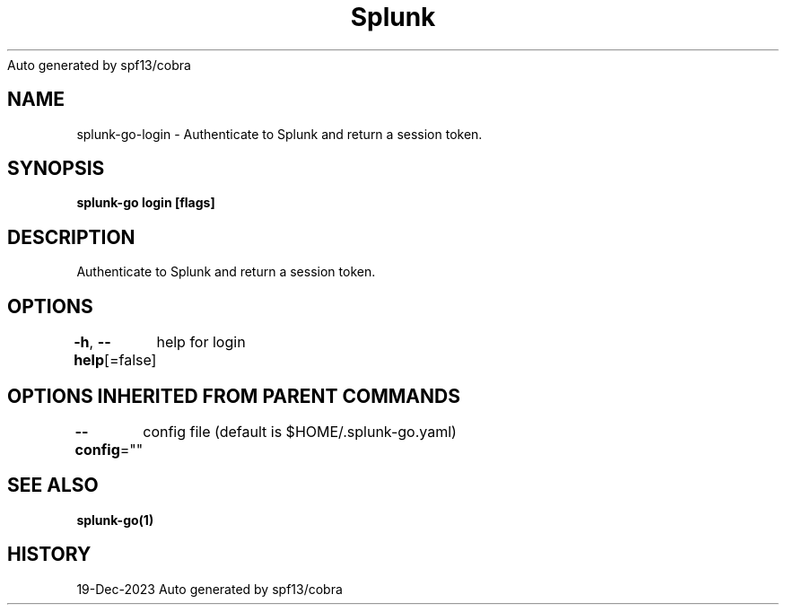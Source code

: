 .nh
.TH Splunk GO(1)Dec 2023
Auto generated by spf13/cobra

.SH NAME
.PP
splunk\-go\-login \- Authenticate to Splunk and return a session token.


.SH SYNOPSIS
.PP
\fBsplunk\-go login [flags]\fP


.SH DESCRIPTION
.PP
Authenticate to Splunk and return a session token.


.SH OPTIONS
.PP
\fB\-h\fP, \fB\-\-help\fP[=false]
	help for login


.SH OPTIONS INHERITED FROM PARENT COMMANDS
.PP
\fB\-\-config\fP=""
	config file (default is $HOME/.splunk\-go.yaml)


.SH SEE ALSO
.PP
\fBsplunk\-go(1)\fP


.SH HISTORY
.PP
19\-Dec\-2023 Auto generated by spf13/cobra
